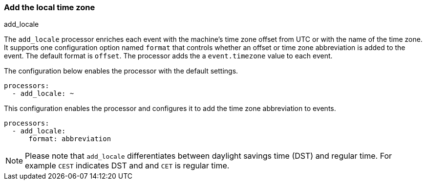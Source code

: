 [[add-locale]]
=== Add the local time zone

++++
<titleabbrev>add_locale</titleabbrev>
++++

The `add_locale` processor enriches each event with the machine's time zone
offset from UTC or with the name of the time zone. It supports one configuration
option named `format` that controls whether an offset or time zone abbreviation
is added to the event. The default format is `offset`. The processor adds the
a `event.timezone` value to each event.

The configuration below enables the processor with the default settings.

[source,yaml]
-------------------------------------------------------------------------------
processors:
  - add_locale: ~
-------------------------------------------------------------------------------

This configuration enables the processor and configures it to add the time zone
abbreviation to events.

[source,yaml]
-------------------------------------------------------------------------------
processors:
  - add_locale:
      format: abbreviation
-------------------------------------------------------------------------------

NOTE: Please note that `add_locale` differentiates between daylight savings
time (DST) and regular time. For example `CEST` indicates DST and and `CET` is
regular time.
